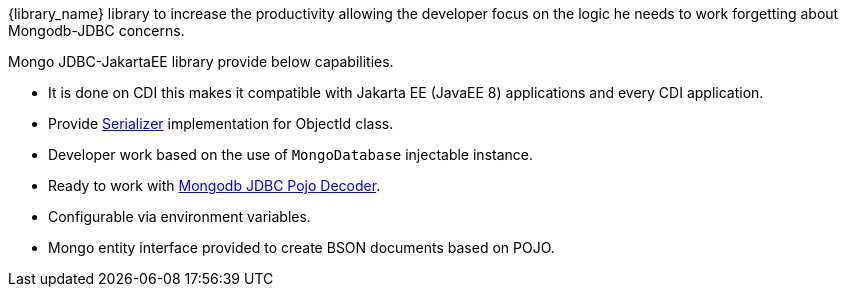 :jsonbserializer_url: https://javaee.github.io/javaee-spec/javadocs/javax/json/bind/serializer/JsonbSerializer.html
:pojo_decoder_url: http://mongodb.github.io/mongo-java-driver/3.6/driver/getting-started/quick-start-pojo/

{library_name} library to increase the productivity allowing the developer
focus on the logic he needs to work forgetting about Mongodb-JDBC concerns.

Mongo JDBC-JakartaEE library provide below capabilities.

 - It is done on CDI this makes it compatible with Jakarta EE (JavaEE 8)
    applications and every CDI application.
 - Provide {jsonbserializer_url}[Serializer] implementation for ObjectId class.
 - Developer work based on the use of `MongoDatabase` injectable instance.
 - Ready to work with {pojo_decoder_url}[Mongodb JDBC Pojo Decoder].
 - Configurable via environment variables.
 - Mongo entity interface provided to create BSON documents based on POJO.
